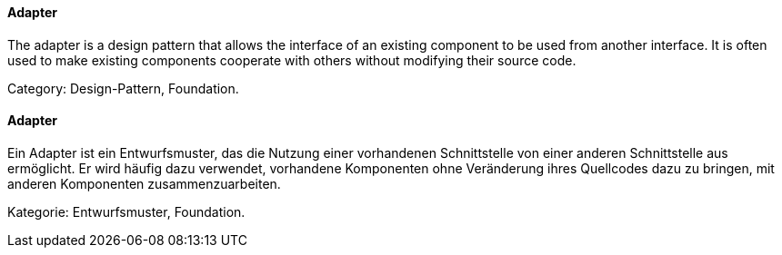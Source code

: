 // tag::EN[]

==== Adapter

The adapter is a design pattern that allows the interface of an existing component to be used from another interface. It is often used to make existing components cooperate with others without modifying their source code.

Category: Design-Pattern, Foundation.

// end::EN[]

// tag::DE[]

==== Adapter

Ein Adapter ist ein Entwurfsmuster, das die Nutzung einer vorhandenen
Schnittstelle von einer anderen Schnittstelle aus ermöglicht. Er wird
häufig dazu verwendet, vorhandene Komponenten ohne Veränderung ihres
Quellcodes dazu zu bringen, mit anderen Komponenten
zusammenzuarbeiten.

Kategorie: Entwurfsmuster, Foundation.

// end::DE[]
